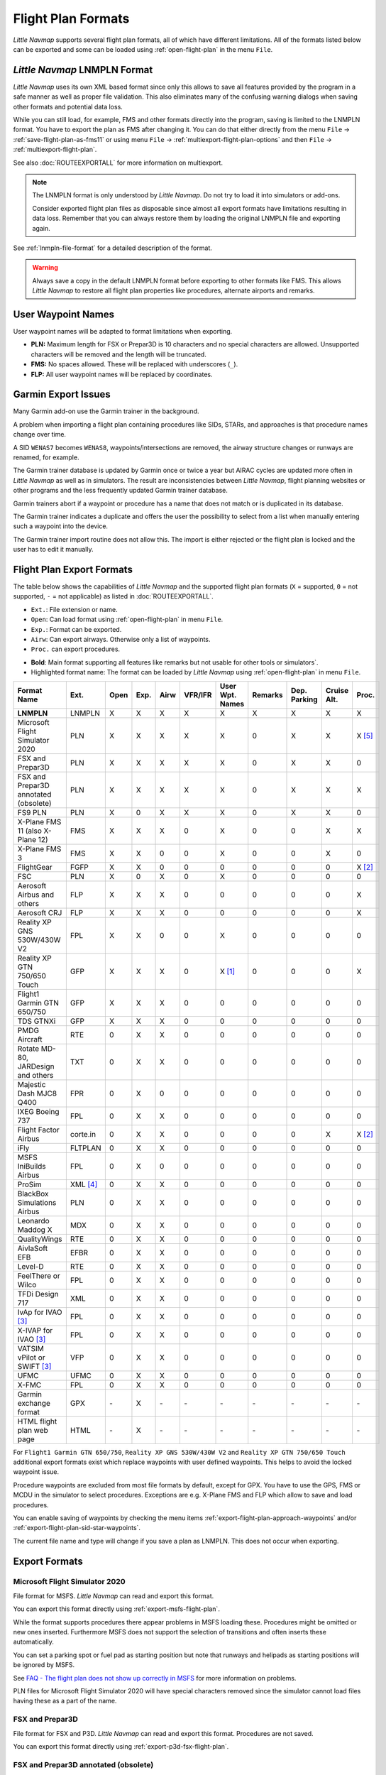 Flight Plan Formats
-------------------

*Little Navmap* supports several flight plan formats, all of which have
different limitations. All of the formats listed below can be exported and some can be loaded using :ref:`open-flight-plan` in the menu ``File``.

.. _flight-plan-formats-lnmpln:

*Little Navmap* LNMPLN Format
~~~~~~~~~~~~~~~~~~~~~~~~~~~~~~~~~~~~~

*Little Navmap* uses its own XML based format since only this allows to save all features provided
by the program in a safe manner as well as proper file validation. This also eliminates many of
the confusing warning dialogs when saving other formats and potential data loss.

While you can still load, for example, FMS and other formats directly into the program, saving is
limited to the LNMPLN format. You have to export the plan as FMS after changing it. You can do
that either directly from the menu ``File`` -> :ref:`save-flight-plan-as-fms11` or using
menu ``File`` -> :ref:`multiexport-flight-plan-options` and then ``File`` -> :ref:`multiexport-flight-plan`.

See also :doc:`ROUTEEXPORTALL` for more information on multiexport.

.. note::

    The LNMPLN format is only understood by *Little Navmap*.
    Do not try to load it into simulators or add-ons.

    Consider exported flight plan files as disposable since almost all export formats have limitations
    resulting in data loss. Remember that you can always restore them by loading the original LNMPLN
    file and exporting again.

See :ref:`lnmpln-file-format` for a detailed description of the format.

.. warning::

   Always save a copy in the default LNMPLN format before exporting to other
   formats like FMS. This allows *Little Navmap* to restore all flight plan
   properties like procedures, alternate airports and remarks.

.. _flight-plan-formats-user-waypoints:

User Waypoint Names
~~~~~~~~~~~~~~~~~~~

User waypoint names will be adapted to format limitations when exporting.

-  **PLN:** Maximum length for FSX or Prepar3D is 10 characters and no
   special characters are allowed. Unsupported characters will be
   removed and the length will be truncated.
-  **FMS:** No spaces allowed. These will be replaced with underscores
   (``_``).
-  **FLP:** All user waypoint names will be replaced by coordinates.


.. _flight-plan-formats-garmin-issues:

Garmin Export Issues
~~~~~~~~~~~~~~~~~~~~~~~~~~~

Many Garmin add-on use the Garmin trainer in the background.

A problem when importing a flight plan containing procedures like SIDs, STARs, and approaches is that procedure names change over time.

A SID ``WENAS7`` becomes ``WENAS8``, waypoints/intersections are removed, the airway structure changes or runways are renamed, for example.

The Garmin trainer database is updated by Garmin once or twice a year but AIRAC cycles are updated more often in *Little Navmap* as well as in simulators.
The result are inconsistencies between *Little Navmap*, flight planning websites or other programs and the less frequently updated Garmin trainer database.

Garmin trainers abort if a waypoint or procedure has a name that does not match or is duplicated in its database.

The Garmin trainer indicates a duplicate and offers the user the possibility to select from a list when manually entering such a waypoint into the device.

The Garmin trainer import routine does not allow this. The import is either rejected or the flight plan is locked and the user has to edit it manually.

Flight Plan Export Formats
~~~~~~~~~~~~~~~~~~~~~~~~~~~~~~~

The table below shows the capabilities of *Little Navmap* and the
supported flight plan formats (``X`` = supported, ``0`` = not supported,
``-`` = not applicable) as listed in :doc:`ROUTEEXPORTALL`.

-  ``Ext.``: File extension or name.
-  ``Open``: Can load format using :ref:`open-flight-plan` in menu ``File``.
-  ``Exp.``: Format can be exported.
-  ``Airw``: Can export airways. Otherwise only a list of waypoints.
-  ``Proc.`` can export procedures.

.. role:: highlight-style

-  **Bold**: Main format supporting all features like remarks but not usable for other tools or simulators`.
-  :highlight-style:`Highlighted  format name`: The format can be loaded by
   *Little Navmap* using :ref:`open-flight-plan` in menu ``File``.

======================================================== ======== ==== ==== ==== ======= =============== ======= ============ =========== ======
Format Name                                              Ext.     Open Exp. Airw VFR/IFR User Wpt. Names Remarks Dep. Parking Cruise Alt. Proc.
======================================================== ======== ==== ==== ==== ======= =============== ======= ============ =========== ======
**LNMPLN**                                               LNMPLN   X    X    X    X       X               X       X            X           X
:highlight-style:`Microsoft Flight Simulator 2020`       PLN      X    X    X    X       X               0       X            X           X [5]_
:highlight-style:`FSX and Prepar3D`                      PLN      X    X    X    X       X               0       X            X           0
:highlight-style:`FSX and Prepar3D annotated (obsolete)` PLN      X    X    X    X       X               0       X            X           X
:highlight-style:`FS9 PLN`                               PLN      X    0    X    X       X               0       X            X           0
:highlight-style:`X-Plane FMS 11 (also X-Plane 12)`      FMS      X    X    X    0       X               0       0            X           X
:highlight-style:`X-Plane FMS 3`                         FMS      X    X    0    0       X               0       0            X           0
:highlight-style:`FlightGear`                            FGFP     X    X    0    0       0               0       0            0           X [2]_
:highlight-style:`FSC`                                   PLN      X    0    X    0       X               0       0            0           0
:highlight-style:`Aerosoft Airbus and others`            FLP      X    X    X    0       0               0       0            0           X
:highlight-style:`Aerosoft CRJ`                          FLP      X    X    X    0       0               0       0            0           X
:highlight-style:`Reality XP GNS 530W/430W V2`           FPL      X    X    0    0       X               0       0            0           0
:highlight-style:`Reality XP GTN 750/650 Touch`          GFP      X    X    X    0       X [1]_          0       0            0           X
:highlight-style:`Flight1 Garmin GTN 650/750`            GFP      X    X    X    0       0               0       0            0           0
:highlight-style:`TDS GTNXi`                             GFP      X    X    X    0       0               0       0            0           0
PMDG Aircraft                                            RTE      0    X    X    0       0               0       0            0           0
Rotate MD-80, JARDesign and others                       TXT      0    X    X    0       0               0       0            0           0
Majestic Dash MJC8 Q400                                  FPR      0    X    0    0       0               0       0            0           0
IXEG Boeing 737                                          FPL      0    X    X    0       0               0       0            0           0
Flight Factor Airbus                                     corte.in 0    X    X    0       0               0       0            X           X [2]_
iFly                                                     FLTPLAN  0    X    X    0       0               0       0            0           0
MSFS IniBuilds Airbus                                    FPL      0    X    0    0       0               0       0            0           0
ProSim                                                   XML [4]_ 0    X    X    0       0               0       0            0           0
BlackBox Simulations Airbus                              PLN      0    X    X    0       0               0       0            0           0
Leonardo Maddog X                                        MDX      0    X    X    0       0               0       0            0           0
QualityWings                                             RTE      0    X    X    0       0               0       0            0           0
AivlaSoft EFB                                            EFBR     0    X    X    0       0               0       0            0           0
Level-D                                                  RTE      0    X    X    0       0               0       0            0           0
FeelThere or Wilco                                       FPL      0    X    X    0       0               0       0            0           0
TFDi Design 717                                          XML      0    X    X    0       0               0       0            0           0
IvAp for IVAO [3]_                                       FPL      0    X    X    0       0               0       0            0           0
X-IVAP for IVAO [3]_                                     FPL      0    X    X    0       0               0       0            0           0
VATSIM vPilot or SWIFT [3]_                              VFP      0    X    X    0       0               0       0            0           0
UFMC                                                     UFMC     0    X    X    0       0               0       0            0           0
X-FMC                                                    FPL      0    X    X    0       0               0       0            0           0
Garmin exchange format                                   GPX      \-   X    \-   \-      \-              \-      \-           \-          \-
HTML flight plan web page                                HTML     \-   X    \-   \-      \-              \-      \-           \-          \-
======================================================== ======== ==== ==== ==== ======= =============== ======= ============ =========== ======

For ``Flight1 Garmin GTN 650/750``, ``Reality XP GNS 530W/430W V2`` and ``Reality XP
GTN 750/650 Touch`` additional export formats exist which replace waypoints with user defined
waypoints. This helps to avoid the locked waypoint issue.

Procedure waypoints are excluded from most file formats by default, except for GPX.
You have to use the GPS, FMS or MCDU in the simulator to
select procedures. Exceptions are e.g. X-Plane FMS and FLP which allow to save and load procedures.

You can enable saving of waypoints by checking the menu items
:ref:`export-flight-plan-approach-waypoints` and/or
:ref:`export-flight-plan-sid-star-waypoints`.

The current file name and type will change if you save a plan as LNMPLN. This does not occur when
exporting.

Export Formats
~~~~~~~~~~~~~~~~~~~~~~~~~~~

.. _flight-plan-formats-msfs-pln:

|PLN| Microsoft Flight Simulator 2020
^^^^^^^^^^^^^^^^^^^^^^^^^^^^^^^^^^^^^^^^^^^^^^

File format for MSFS.
*Little Navmap* can read and export this format.

You can export this format directly using :ref:`export-msfs-flight-plan`.

While the format supports procedures there appear problems in MSFS loading these. Procedures might be omitted or new ones inserted.
Furthermore MSFS does not support the selection of transitions and often inserts these automatically.

You can set a parking spot or fuel pad as starting position but note that runways and helipads as starting
positions will be ignored by MSFS.

See `FAQ - The flight plan does not show up correctly in MSFS <https://albar965.github.io/littlenavmap-faq.html#flightplan-msfs>`__
for more information on problems.

PLN files for Microsoft Flight Simulator 2020 will have special characters removed since the simulator cannot load files having these as a part of the name.


.. _flight-plan-formats-fsx-pln:

|PLN| FSX and Prepar3D
^^^^^^^^^^^^^^^^^^^^^^^^^^^^^^^^^^^^^^^^^^^^^^

File format for FSX and P3D.
*Little Navmap* can read and export this format. Procedures are not saved.

You can export this format directly using :ref:`export-p3d-fsx-flight-plan`.

FSX and Prepar3D annotated (obsolete)
^^^^^^^^^^^^^^^^^^^^^^^^^^^^^^^^^^^^^^^^^^^^^^

Annotated PLN format used by *Little Navmap* versions up to and including 2.4.5.

This is needed only if you like to save a flight plan for older *Little Navmap* versions.

*Little Navmap* can read and export this format completely with procedures.

.. _flight-plan-formats-fs9-pln:

FS9 PLN
^^^^^^^^^^^^^^^^^^^^^^^^^^^^^^^^^^^^^^^^^^^^^^

File format of the Flight Simulator 2004. Uses the same PLN file extension as
the FSX PLN format. *Little Navmap* can only read this format.

.. _flight-plan-formats-fms11:

|FMS 11| X-Plane FMS 11 also for X-Plane 12
^^^^^^^^^^^^^^^^^^^^^^^^^^^^^^^^^^^^^^^^^^^^^^

X-Plane FMS format which can be loaded into the stock GPS, the G1000 and
the FMS of `X-Plane 11.10 <https://www.x-plane.com>`__ or later.

You can export this format directly using :ref:`save-flight-plan-as-fms11`.

*Little Navmap* can read and export this format.

Store these files into the ``Output/FMS plans`` directory inside the
X-Plane directory.

Read the X-Plane manuals for the respective devices on how to load plans inside the cockpit:
`User Manuals for X-Plane Products <https://www.x-plane.com/support/manuals/>`__.

.. note::

      *Little Navmap* cannot determine the cruise altitude of a flight plan
      after loading this format in some cases. You might see errors about violated altitude
      restrictions after loading. Adjust the cruise altitude manually if
      this is the case.

.. _flight-plan-formats-fms3:

FMS 3 (X-Plane)
^^^^^^^^^^^^^^^^^^^^^^^^^^^^^^^^^^^^^^^^^^^^^^

X-Plane FMS format which can be loaded into the stock GPS and FMS of
X-Plane 10 and 11.05. The format is very limited and basically stores
only a list of waypoints.

*Little Navmap* can read and export this format.

Store these files into the ``Output/FMS plans`` directory inside the
X-Plane directory.

.. _flight-plan-formats-fgfp:

|FGFP| FlightGear
^^^^^^^^^^^^^^^^^^^^^^^^^^^^^^^^^^^^^^^^^^^^^^

FlightPlan format which can be loaded into the RouteManager of the free
flight simulator `FlightGear <http://www.flightgear.org>`__.

You can export this format directly using :ref:`save-flight-plan-as-fgfp`.

*Little Navmap* can read and export this format.

You can save the files into any directory and load it within FlightGear.

FSC
^^^^^^^^^^^^^^^^^^^^^^^^^^^^^^^^^^^^^^^^^^^^^^

File format for FlightSim Commander. Uses the same PLN file extension as
the FSX PLN format. *Little Navmap* can only read this format.

.. _flight-plan-formats-flp:

Aerosoft Airbus and others
^^^^^^^^^^^^^^^^^^^^^^^^^^^^^^^^^^^^^^^^^^^^^^
Aerosoft CRJ
^^^^^^^^^^^^^^^^^^^^^^^^^^^^^^^^^^^^^^^^^^^^^^

A format that can be read by the X-Plane FMS (not the X-Plane GPS),
Aerosoft Airbus and other add-on aircraft. Supports airways and
procedures.

You can load these files into the X-Plane FMS including airway
information. Procedures are saved in the FLP but cannot loaded yet by
the FMS. You have to select these manually after loading the flight
plan.

Garmin
^^^^^^^^^^^^^^^^^^^^^^^^^^^^^^^^^^^^^^^^^^^^^^

Simple XML based flight plan format which stores only a list of waypoints.
*Little Navmap* can read and export this format.

.. _flight-plan-formats-rxpgns:

Reality XP GNS 530W/430W V2
^^^^^^^^^^^^^^^^^^^^^^^^^^^^^^^^^^^^^^^^^^^^^^

Flight plan format as FPL file usable by the *Reality XP GNS 530W/430W
V2*.

See :ref:`garmin-notes` for information on known problems when
exporting flight plan data for the GNS.

*Little Navmap* considers the ``GNSAPPDATA`` environment variable if
set. See the GNS manual for more information.

The default directory to save the flight plans for the GNS units is
``C:\ProgramData\Garmin\GNS Trainer Data\GNS\FPL`` for all simulators.

You may have to create the directory manually if it does not exist.

.. _flight-plan-formats-rxpgtn:

Reality XP GTN 750/650 Touch
^^^^^^^^^^^^^^^^^^^^^^^^^^^^^^^^^^^^^^^^^^^^^^

Save flight plan as GFP file usable by the *Reality XP GTN 750/650
Touch*.

*Little Navmap* can also load this format using :ref:`open-flight-plan`.

See :ref:`garmin-notes` for information on known problems when
exporting flight plan data for the GTN.

*Little Navmap* considers the ``GTNSIMDATA`` environment variable if
set. See the GTN manual for more information.

.. _flight-plan-formats-tds-gtnxi:

TDS GTNXi
^^^^^^^^^^^^^^^^^^^^^^^^^^^^^^^^^^

The default directory to save the flight plans for the GTN units is
``C:\ProgramData\TDS\GTNXi\FPS`` for all simulators.

You may have to create the directory manually if it does not exist.

Flight1 Garmin GTN 650/750
^^^^^^^^^^^^^^^^^^^^^^^^^^^^^^^^^^

The default directory to save the flight plans for the GTN units is
``C:\ProgramData\Garmin\Trainers\Databases\FPLN`` for all simulators.

You may have to create the directory manually if it does not exist.

Garmin GTN Trainer 6.41
''''''''''''''''''''''''''''''''''''''''''''''''

The default directory to save the flight plans for the GTN units is
``C:\ProgramData\Garmin\Trainers\GTN\FPLN`` for all simulators. You have
to create this directory manually and then navigate to it in the file
dialog when saving. *Little Navmap* will remember the selected
directory.

Garmin GTN Trainer 6.21
''''''''''''''''''''''''''''''''''''''''''''''''

If you're using the trainer version 6.21 then the default path is
``C:\ProgramData\Garmin\GTN Trainer Data\GTN\FPLN``. You have to create
this directory manually.

.. _flight-plan-formats-gfp:

Flight1 Garmin GTN 650/750
^^^^^^^^^^^^^^^^^^^^^^^^^^^^^^^^^^^^^^^^^^^^^^

This is the flight plan format used by the *Flight1 GTN 650/750*.

*Little Navmap* can also load this format using :ref:`open-flight-plan`.

See :ref:`garmin-notes` for information on problems when exporting
flight plan data for the GTN.

The default directories to save the flight plans for the GTN units are:

-  **Prepar3D v3:**
   ``C:\Program Files (x86)\Lockheed Martin\Prepar3D v3\F1TGTN\FPL``.
-  **Prepar3D v4:**
   ``C:\Program Files\Lockheed Martin\Prepar3D v4\F1TGTN\FPL``.
-  **Flight Simulator X:**
   ``C:\ProgramFiles(x86)\Microsoft Games\Flight Simulator X\F1GTN\FPL``

You might need to change the user privileges on this directory if your
saved flight plans do not show up in the GTN. Give yourself full control
and/or ownership of this directory to avoid this.

A typical symptom is that you can save the flight plan in *Little
Navmap* and you can also see the saved plan in *Little Navmap*'s open
dialogs but it does not show up in the GTN unit. Change the privileges
of the export directory as mentioned above if that is the case.

The file is a simple text format containing only one line of text.

.. code-block:: none
        :caption: Example for the content of a flight plan file named ``KEAT-CYPU.gfp``:

        FPN/RI:F:KEAT:F:EAT.V120.SEA.V495.CONDI.V338.YVR.V330.TRENA:F:N50805W124202:F:N51085W124178:F:CAG3:F:N51846W124150:F:CYPU

.. _flight-plan-formats-rte:

PMDG Aircraft
^^^^^^^^^^^^^^^^^^^^^^^^^^^^^^^^^^^^^^^^^^^^^^

A PMDG RTE file. File location depends on the used aircraft but is
usually ``PMDG\FLIGHTPLANS`` in the simulator base directory.

This format does not allow saving of procedures.

.. _flight-plan-formats-txt:

Rotate MD-80, JARDesign and others
^^^^^^^^^^^^^^^^^^^^^^^^^^^^^^^^^^^^^^^^^^^^^^

A simple file format usable by JARDesign or Rotate Simulations aircraft.
The dexport directory depends on the used aircraft which is usually in the X-Plane
directory ``Aircraft``.

The file is a simple text format containing only one line of text.


.. code-block:: none
        :caption: Example for the content of a TXT file named ``CBZ9CYDC.txt``:

        CBZ9 SID AIRIE V324 YKA B8 DURAK STAR CYDC

.. _flight-plan-formats-fpr:

Majestic Dash MJC8 Q400
^^^^^^^^^^^^^^^^^^^^^^^^^^^^^^^^^^^^^^^^^^^^^^

Flight plan format for the Majestic Software MJC8 Q400. Note that the
export is limited to a list of waypoints.

The flight plan has to be saved to
``YOURSIMULATOR\SimObjects\Airplanes\mjc8q400\nav\routes``.

Note that the FMC in the Dash will show invalid coordinates when you
press ``INFO`` on a waypoint or airport. The flight plan, navigation and
autopilot are not affected otherwise.

.. _flight-plan-formats-fpl:

IXEG Boeing 737
^^^^^^^^^^^^^^^^^^^^^^^^^^^^^^^^^^^^^^^^^^^^^^

Exports the current flight plan as a FPL file usable by the IXEG Boeing
737. The format is the same as TXT but with a different file extension.

The file should be saved to
``XPLANE\Aircraft\X-Aviation\IXEG 737 Classic\coroutes``. You have to
create the directory manually if it does not exist.

.. _flight-plan-formats-cortein:

Flight Factor Airbus
^^^^^^^^^^^^^^^^^^^^^^^^^^^^^^^^^^^^^^^^^^^^^^

A format for the Flight Factor Airbus. The file is not truncated and
flight plans are appended when saving.

Flight plans are saved in a slightly extended ATS route notation which
also allows to save the cruise altitude and approach procedures. Edit
the file with a simple text editor if you want to remove flight plans.

While this format allows saving of SID and STAR the option for
approaches was removed since it is unreliable.

.. code-block:: none
   :caption: Example:

   RTE ETOPS002 EINN 06 UNBE2A UNBEG DCT 5420N DCT NICSO N236A ALLEX Q822 ENE DCT CORVT KJFK I22R JFKBOS01 CI30 FL360
   RTE EDDFEGLL EDDF 25C BIBT4G BIBTI UZ29 NIK UL610 LAM EGLL I27R LAM CI25 FL330

.. _flight-plan-formats-ifly:

iFly
^^^^^^^^^^^^^^^^^^^^^^^^^^^^^^^^^^^^^^^^^^^^^^

Flight plan format for the iFly 737NG for FSX or P3D. The file has to be
saved to ``YOURSIMULATOR/iFly/737NG/navdata/FLTPLAN``.

Procedures cannot be saved.

.. _flight-plan-formats-prosim:

ProSim
^^^^^^^^^^^^^^^^^^^^^^^^^^^^^^^^^^^^^^^^^^^^^^

A flight plan format for `ProSim <https://prosim-ar.com>`__. The flight
plan is appended to the file ``companyroutes.xml`` when saving. Remove
flight plans manually in a text editor.

*Little Navmap* creates up to two backup files when saving the flight
plan: ``companyroutes.xml_lnm_backup`` and
``companyroutes.xml_lnm_backup.1``.

Procedures cannot be saved.

.. code-block:: xml
   :caption: Example:

   <?xml version="1.0" encoding="UTF-8"?>
   <companyroutes>
     <route name="EFMAESGT">EFMA RUNGA N872 TEB N623 BEDLA N866 NEGIL ESGT</route>
     <route name="LGIRLEDA">LGIR SUD UJ65 TRL UM601 RUTOM M601 QUENN Q123 LULIX P167 GINOX UM601 BCN UN975 SELVA LEDA</route>
   </companyroutes>

.. _flight-plan-formats-bbs:

BlackBox Simulations Airbus
^^^^^^^^^^^^^^^^^^^^^^^^^^^^^^^^^^^^^^^^^^^^^^

This format is for the Blackbox Simulations Airbus for FSX or P3D. Save
this to ``YOURSIMULATOR/Blackbox Simulation/Company Routes`` or
``YOURSIMULATOR/BlackBox Simulation/Airbus A330`` depending on aircraft
type.

This format cannot save procedures.

.. _flight-plan-formats-mdx:

Leonardo Maddog X
^^^^^^^^^^^^^^^^^^^^^^^^^^^^^^^^^^^^^^^^^^^^^^

Flight plan for the Leonardo MaddogX aircraft. This format cannot save
procedures.

.. _flight-plan-formats-qw-rte:

QualityWings
^^^^^^^^^^^^^^^^^^^^^^^^^^^^^^^^^^^^^^^^^^^^^^

Flight plan for QualityWings aircraft. This format cannot save
procedures. The location depends on the aircraft.

.. _flight-plan-formats-efbr:

AivlaSoft EFB
^^^^^^^^^^^^^^^^^^^^^^^^^^^^^^^^^^^^^^^^^^^^^^

Flight plan for the `AivlaSoft Electronic Flight
Bag <https://aivlasoft.com>`__. Saving of procedures is not supported.

.. _flight-plan-formats-leveld-rte:

Level-D
^^^^^^^^^^^^^^^^^^^^^^^^^^^^^^^^^^^^^^^^^^^^^^

Flight plan for Level-D aircraft. This format cannot save procedures.
Save this to ``YOURSIMULATOR\Level-D Simulations\navdata\Flightplans``.

.. _flight-plan-formats-feelthere:

FeelThere or Wilco
^^^^^^^^^^^^^^^^^^^^^^^^^^^^^^^^^^^^^^^^^^^^^^

The format above cannot save procedures. The location depends on the
aircraft.

.. _flight-plan-formats-tdfi:

TFDi Design 717
^^^^^^^^^^^^^^^^^^^^^^^^^^^^^^^^^^^^^^^^^^^^^^

Flight plan format for the TDFi Design Boeing 717. The format above
cannot save procedures.

.. _flight-plan-formats-ivap:

IvAp for IVAO
^^^^^^^^^^^^^^^^^^^^^^^^^^^^^^^^^^^^^^^^^^^^^^

.. _flight-plan-formats-xivap:

X-IVAP for IVAO
^^^^^^^^^^^^^^^^^^^^^^^^^^^^^^^^^^^^^^^^^^^^^^

Flight plan format for the IVAO online network clients `IvAp or
X-IvAp <https://www.ivao.aero/softdev/ivap.asp>`__.

The file format for these two clients differs slightly.

:doc:`ROUTEEXPORT` will appear
before where you can add all needed information.

.. _flight-plan-formats-vpilot:

VATSIM vPilot or SWIFT
^^^^^^^^^^^^^^^^^^^^^^^^^^^^^^^^^^^^^^^^^^^^^^

Flight plan format for the VATSIM
`vPilot <https://www.vatsim.net/pilots/download-required-software>`__ online network
client.

:doc:`ROUTEEXPORT` will appear
before where you can add all needed information.

.. _flight-plan-formats-ufmc:

UFMC
^^^^^^^^^^^^^^^^^^^^^^^^^^^^^^^^^^^^^^^^^^^^^^

A flight plan format for the `UFMC <http://ufmc.eadt.eu>`__. The format
does not allow saving of procedures.

Save the flight plan to ``XPLANE\Custom Data\UFMC\FlightPlans``.

.. _flight-plan-formats-xfmc:

X-FMC
^^^^^^^^^^^^^^^^^^^^^^^^^^^^^^^^^^^^^^^^^^^^^^

Save flight plan as FPL file for the `X-FMC <https://www.x-fmc.com>`__.
The format does not allow saving of procedures.

The file should be saved to Path to
``XPLANE\Resources\plugins\XFMC\FlightPlans``.

.. _flight-plan-formats-gpx:

Garmin exchange format
^^^^^^^^^^^^^^^^^^^^^^^^^^^^^^^^^^^^^^^^^^^^^^

GPX is not a flight plan format.

The GPS Exchange Format can be read by Google Earth and most other GIS
applications.

The flight plan is embedded as a route and the flown aircraft trail as a
track including simulator time and altitude.

The route has departure and destination elevation and cruise altitude
set for all waypoints. Waypoints of all procedures are included in the
exported file. Note that the waypoints will not allow to reproduce all
parts of a procedure like holds or procedure turns.

The track contains the aircraft trail with flown altitude and timestamps.

.. _flight-plan-formats-html:

HTML flight plan web page
^^^^^^^^^^^^^^^^^^^^^^^^^^^^^^^^^^^^^^^^^^^^^^

This is not a flight plan format. This function saves the current flight
plan as a single HTML web page with all images embedded. You can open
this page in any web browser.

The exported file will reflect changes of the flight plan table view like
column order. Columns which are hidden or shrinked to minimum width are excluded.

.. _garmin-notes:

Notes about the Garmin Formats GFP and FPL
~~~~~~~~~~~~~~~~~~~~~~~~~~~~~~~~~~~~~~~~~~~~~~

Various problems can appear when reading exported flight plans into the
Garmin units. Most of these are a result of the Garmin navigation
database which uses data of an older AIRAC cycle (mostly 1611 at the
time of writing). Updated simulator or add-on databases (like the one in
*Little Navmap*) can use the latest navdata or an old one from FSX or
P3D stock data.

Any waypoints, airways or procedures that are removed, added or renamed
over time can cause locked waypoints or other messages when reading a
flight plan into the GNS or GTN.

It is easy to remove locked waypoints within the GNS or GTN to enable
the flight plan to be activated. Refer to the documentation of the
Garmin unit.

*Little Navmap* allows to change the Garmin export to replace all
waypoints with user defined waypoints to avoid locking. While this is a
sufficient approach to avoid the locked waypoints it comes with a few
limitations:

-  Departure and destination airport are not saved as user defined
   waypoints. These have to exist in the Garmin navigation database.
-  Navaid information like frequencies cannot be displayed since the
   waypoint cannot be related to the radio navaid.
-  Procedures like SID and STAR cannot be saved with the flight plan and
   have to be selected manually.
-  The GTN (not the GNS) changes all names to a generic ``USERWPT...``
   scheme.

The export of user defined waypoints can be enabled in the options
dialog on tab ``Flight Plan``.

.. [1]
   Only SID and STAR. Saving or approaches is not supported.

.. [2]
   User defined waypoints will be renamed when loading into the GTN.

.. [3]
   Additional information for online flying can be added in a dialog
   before saving.

.. [4]
     Full name is ``companyroutes.xml``

.. [5]
    Procedures might not load in MSFS or might be replaced by other procedures.

.. |PLN| image:: ../images/icon_filesaveas.png
.. |FMS 11| image:: ../images/icon_saveasfms.png
.. |FGFP| image:: ../images/icon_saveasfg.png


